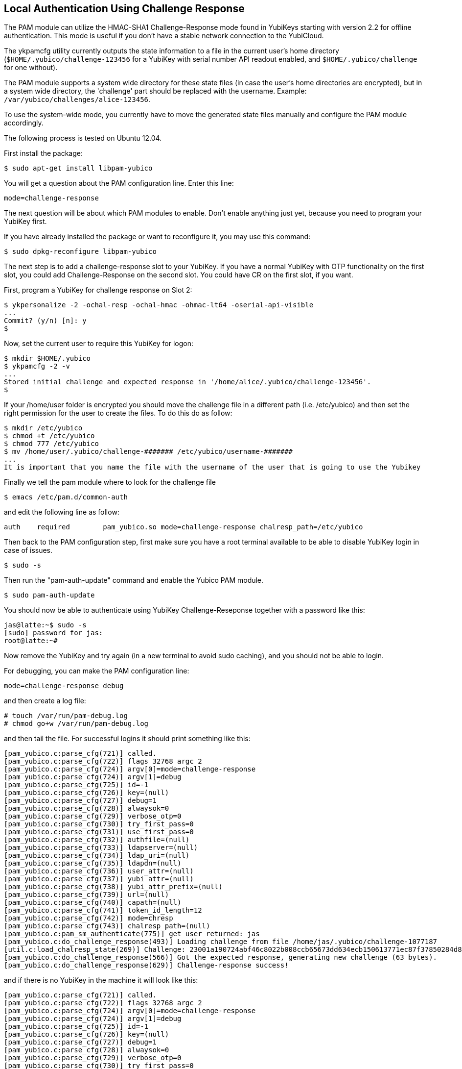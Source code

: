 Local Authentication Using Challenge Response
---------------------------------------------

The PAM module can utilize the HMAC-SHA1 Challenge-Response mode found
in YubiKeys starting with version 2.2 for offline authentication.
This mode is useful if you don't have a stable network connection to
the YubiCloud.

The ykpamcfg utility currently outputs the state information to a file
in the current user's home directory (`$HOME/.yubico/challenge-123456`
for a YubiKey with serial number API readout enabled, and
`$HOME/.yubico/challenge` for one without).

The PAM module supports a system wide directory for these state files
(in case the user's home directories are encrypted), but in a system
wide directory, the 'challenge' part should be replaced with the
username.  Example: `/var/yubico/challenges/alice-123456`.

To use the system-wide mode, you currently have to move the generated
state files manually and configure the PAM module accordingly.

The following process is tested on Ubuntu 12.04.

First install the package:

------
$ sudo apt-get install libpam-yubico
------

You will get a question about the PAM configuration line.  Enter this
line:

------
mode=challenge-response
------

The next question will be about which PAM modules to enable.  Don't
enable anything just yet, because you need to program your YubiKey
first.

If you have already installed the package or want to reconfigure it,
you may use this command:

------
$ sudo dpkg-reconfigure libpam-yubico
------

The next step is to add a challenge-response slot to your YubiKey.  If
you have a normal YubiKey with OTP functionality on the first slot,
you could add Challenge-Response on the second slot.  You could have
CR on the first slot, if you want.

First, program a YubiKey for challenge response on Slot 2:

------
$ ykpersonalize -2 -ochal-resp -ochal-hmac -ohmac-lt64 -oserial-api-visible
...
Commit? (y/n) [n]: y
$
------

Now, set the current user to require this YubiKey for logon:

------
$ mkdir $HOME/.yubico
$ ykpamcfg -2 -v
...
Stored initial challenge and expected response in '/home/alice/.yubico/challenge-123456'.
$
------
If your /home/user folder is encrypted you should move the challenge file in a different path (i.e. /etc/yubico) and then set the right permission for the user to create the files. To do this do as follow:

----
$ mkdir /etc/yubico
$ chmod +t /etc/yubico
$ chmod 777 /etc/yubico
$ mv /home/user/.yubico/challenge-####### /etc/yubico/username-#######
...
It is important that you name the file with the username of the user that is going to use the Yubikey
----
Finally we tell the pam module where to look for the challenge file

 $ emacs /etc/pam.d/common-auth

and edit the following line as follow:

 auth	required	pam_yubico.so mode=challenge-response chalresp_path=/etc/yubico

Then back to the PAM configuration step, first make sure you have a
root terminal available to be able to disable YubiKey login in case of
issues.

 $ sudo -s

Then run the "pam-auth-update" command and enable the Yubico PAM
module.

 $ sudo pam-auth-update

You should now be able to authenticate using YubiKey
Challenge-Reseponse together with a password like this:

----
jas@latte:~$ sudo -s
[sudo] password for jas: 
root@latte:~# 
----

Now remove the YubiKey and try again (in a new terminal to avoid sudo
caching), and you should not be able to login.

For debugging, you can make the PAM configuration line:

 mode=challenge-response debug

and then create a log file:

----
# touch /var/run/pam-debug.log
# chmod go+w /var/run/pam-debug.log
----

and then tail the file.  For successful logins it should print
something like this:

----
[pam_yubico.c:parse_cfg(721)] called.
[pam_yubico.c:parse_cfg(722)] flags 32768 argc 2
[pam_yubico.c:parse_cfg(724)] argv[0]=mode=challenge-response
[pam_yubico.c:parse_cfg(724)] argv[1]=debug
[pam_yubico.c:parse_cfg(725)] id=-1
[pam_yubico.c:parse_cfg(726)] key=(null)
[pam_yubico.c:parse_cfg(727)] debug=1
[pam_yubico.c:parse_cfg(728)] alwaysok=0
[pam_yubico.c:parse_cfg(729)] verbose_otp=0
[pam_yubico.c:parse_cfg(730)] try_first_pass=0
[pam_yubico.c:parse_cfg(731)] use_first_pass=0
[pam_yubico.c:parse_cfg(732)] authfile=(null)
[pam_yubico.c:parse_cfg(733)] ldapserver=(null)
[pam_yubico.c:parse_cfg(734)] ldap_uri=(null)
[pam_yubico.c:parse_cfg(735)] ldapdn=(null)
[pam_yubico.c:parse_cfg(736)] user_attr=(null)
[pam_yubico.c:parse_cfg(737)] yubi_attr=(null)
[pam_yubico.c:parse_cfg(738)] yubi_attr_prefix=(null)
[pam_yubico.c:parse_cfg(739)] url=(null)
[pam_yubico.c:parse_cfg(740)] capath=(null)
[pam_yubico.c:parse_cfg(741)] token_id_length=12
[pam_yubico.c:parse_cfg(742)] mode=chresp
[pam_yubico.c:parse_cfg(743)] chalresp_path=(null)
[pam_yubico.c:pam_sm_authenticate(775)] get user returned: jas
[pam_yubico.c:do_challenge_response(493)] Loading challenge from file /home/jas/.yubico/challenge-1077187
[util.c:load_chalresp_state(269)] Challenge: 23001a190724abf46c8022b008ccb65673dd634ecb150613771ec87f37850284d80dd5f8c8e56affb6da2e952b16682160e7f3ac4f816b64126bd9556e5be1, response: 63d4a679ed15335ffd4253e7609963bcdb0834d4, slot: 2
[pam_yubico.c:do_challenge_response(566)] Got the expected response, generating new challenge (63 bytes).
[pam_yubico.c:do_challenge_response(629)] Challenge-response success!
----

and if there is no YubiKey in the machine it will look like this:

----
[pam_yubico.c:parse_cfg(721)] called.
[pam_yubico.c:parse_cfg(722)] flags 32768 argc 2
[pam_yubico.c:parse_cfg(724)] argv[0]=mode=challenge-response
[pam_yubico.c:parse_cfg(724)] argv[1]=debug
[pam_yubico.c:parse_cfg(725)] id=-1
[pam_yubico.c:parse_cfg(726)] key=(null)
[pam_yubico.c:parse_cfg(727)] debug=1
[pam_yubico.c:parse_cfg(728)] alwaysok=0
[pam_yubico.c:parse_cfg(729)] verbose_otp=0
[pam_yubico.c:parse_cfg(730)] try_first_pass=0
[pam_yubico.c:parse_cfg(731)] use_first_pass=0
[pam_yubico.c:parse_cfg(732)] authfile=(null)
[pam_yubico.c:parse_cfg(733)] ldapserver=(null)
[pam_yubico.c:parse_cfg(734)] ldap_uri=(null)
[pam_yubico.c:parse_cfg(735)] ldapdn=(null)
[pam_yubico.c:parse_cfg(736)] user_attr=(null)
[pam_yubico.c:parse_cfg(737)] yubi_attr=(null)
[pam_yubico.c:parse_cfg(738)] yubi_attr_prefix=(null)
[pam_yubico.c:parse_cfg(739)] url=(null)
[pam_yubico.c:parse_cfg(740)] capath=(null)
[pam_yubico.c:parse_cfg(741)] token_id_length=12
[pam_yubico.c:parse_cfg(742)] mode=chresp
[pam_yubico.c:parse_cfg(743)] chalresp_path=(null)
[pam_yubico.c:pam_sm_authenticate(775)] get user returned: jas
[pam_yubico.c:do_challenge_response(478)] Failed initializing YubiKey
[pam_yubico.c:do_challenge_response(640)] Yubikey core error: no yubikey present
----
